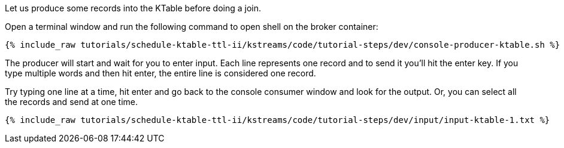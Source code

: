 Let us produce some records into the KTable before doing a join.

Open a terminal window and run the following command to open shell on the broker container:

+++++
<pre class="snippet"><code class="shell">{% include_raw tutorials/schedule-ktable-ttl-ii/kstreams/code/tutorial-steps/dev/console-producer-ktable.sh %}</code></pre>
+++++

The producer will start and wait for you to enter input.  Each line represents one record and to send it you'll hit the enter key.  If you type multiple words and then hit enter, the entire line is considered one record.

Try typing one line at a time, hit enter and go back to the console consumer window and look for the output. Or, you can select all the records and send at one time.

+++++
<pre class="snippet"><code class="shell">{% include_raw tutorials/schedule-ktable-ttl-ii/kstreams/code/tutorial-steps/dev/input/input-ktable-1.txt %}</code></pre>
+++++
